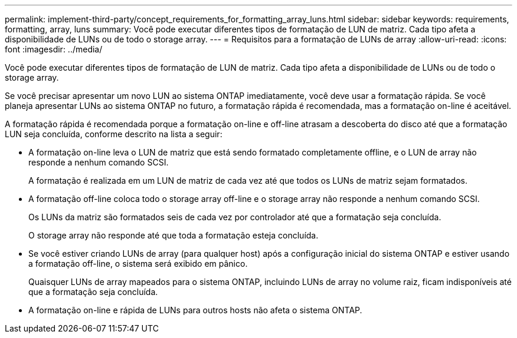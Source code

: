 ---
permalink: implement-third-party/concept_requirements_for_formatting_array_luns.html 
sidebar: sidebar 
keywords: requirements, formatting, array, luns 
summary: Você pode executar diferentes tipos de formatação de LUN de matriz. Cada tipo afeta a disponibilidade de LUNs ou de todo o storage array. 
---
= Requisitos para a formatação de LUNs de array
:allow-uri-read: 
:icons: font
:imagesdir: ../media/


[role="lead"]
Você pode executar diferentes tipos de formatação de LUN de matriz. Cada tipo afeta a disponibilidade de LUNs ou de todo o storage array.

Se você precisar apresentar um novo LUN ao sistema ONTAP imediatamente, você deve usar a formatação rápida. Se você planeja apresentar LUNs ao sistema ONTAP no futuro, a formatação rápida é recomendada, mas a formatação on-line é aceitável.

A formatação rápida é recomendada porque a formatação on-line e off-line atrasam a descoberta do disco até que a formatação LUN seja concluída, conforme descrito na lista a seguir:

* A formatação on-line leva o LUN de matriz que está sendo formatado completamente offline, e o LUN de array não responde a nenhum comando SCSI.
+
A formatação é realizada em um LUN de matriz de cada vez até que todos os LUNs de matriz sejam formatados.

* A formatação off-line coloca todo o storage array off-line e o storage array não responde a nenhum comando SCSI.
+
Os LUNs da matriz são formatados seis de cada vez por controlador até que a formatação seja concluída.

+
O storage array não responde até que toda a formatação esteja concluída.

* Se você estiver criando LUNs de array (para qualquer host) após a configuração inicial do sistema ONTAP e estiver usando a formatação off-line, o sistema será exibido em pânico.
+
Quaisquer LUNs de array mapeados para o sistema ONTAP, incluindo LUNs de array no volume raiz, ficam indisponíveis até que a formatação seja concluída.

* A formatação on-line e rápida de LUNs para outros hosts não afeta o sistema ONTAP.

